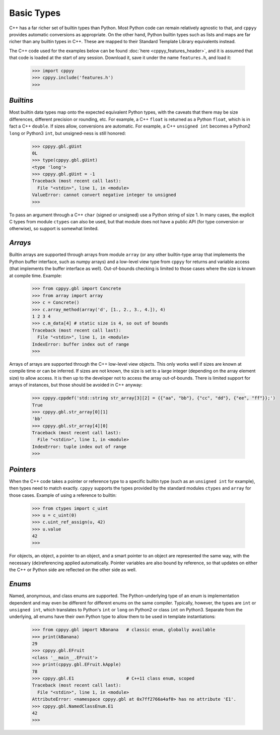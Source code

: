 .. _basic_types:


Basic Types
===========

C++ has a far richer set of builtin types than Python.
Most Python code can remain relatively agnostic to that, and ``cppyy``
provides automatic conversions as appropriate.
On the other hand, Python builtin types such as lists and maps are far
richer than any builtin types in C++.
These are mapped to their Standard Template Library equivalents instead.

The C++ code used for the examples below can be found
:doc:`here <cppyy_features_header>`, and it is assumed that that code is
loaded at the start of any session.
Download it, save it under the name ``features.h``, and load it:

  .. code-block:: python

    >>> import cppyy
    >>> cppyy.include('features.h')
    >>>


`Builtins`
""""""""""

Most builtin data types map onto the expected equivalent Python types, with
the caveats that there may be size differences, different precision or
rounding, etc.
For example, a C++ ``float`` is returned as a Python ``float``, which is in
fact a C++ ``double``.
If sizes allow, conversions are automatic.
For example, a C++ ``unsigned int`` becomes a Python2 ``long`` or Python3
``int``, but unsigned-ness is still honored:

  .. code-block:: python

    >>> cppyy.gbl.gUint
    0L
    >>> type(cppyy.gbl.gUint)
    <type 'long'>
    >>> cppyy.gbl.gUint = -1
    Traceback (most recent call last):
      File "<stdin>", line 1, in <module>
    ValueError: cannot convert negative integer to unsigned
    >>>

To pass an argument through a C++ ``char`` (signed or unsigned) use a Python
string of size 1.
In many cases, the explicit C types from module ``ctypes`` can also be used,
but that module does not have a public API (for type conversion or otherwise),
so support is somewhat limited.


`Arrays`
""""""""

Builtin arrays are supported through arrays from module ``array`` (or any
other builtin-type array that implements the Python buffer interface, such
as numpy arrays) and a low-level view type from ``cppyy`` for returns and
variable access (that implements the buffer interface as well).
Out-of-bounds checking is limited to those cases where the size is known at
compile time.
Example:

  .. code-block:: python

    >>> from cppyy.gbl import Concrete
    >>> from array import array
    >>> c = Concrete()
    >>> c.array_method(array('d', [1., 2., 3., 4.]), 4)
    1 2 3 4
    >>> c.m_data[4] # static size is 4, so out of bounds
    Traceback (most recent call last):
      File "<stdin>", line 1, in <module>
    IndexError: buffer index out of range
    >>>

Arrays of arrays are supported through the C++ low-level view objects.
This only works well if sizes are known at compile time or can be inferred.
If sizes are not known, the size is set to a large integer (depending on the
array element size) to allow access.
It is then up to the developer not to access the array out-of-bounds.
There is limited support for arrays of instances, but those should be avoided
in C++ anyway:

  .. code-block:: python

    >>> cppyy.cppdef('std::string str_array[3][2] = {{"aa", "bb"}, {"cc", "dd"}, {"ee", "ff"}};')
    True
    >>> cppyy.gbl.str_array[0][1]
    'bb'
    >>> cppyy.gbl.str_array[4][0]
    Traceback (most recent call last):
      File "<stdin>", line 1, in <module>
    IndexError: tuple index out of range
    >>>


`Pointers`
""""""""""

When the C++ code takes a pointer or reference type to a specific builtin
type (such as an ``unsigned int`` for example), then types need to match
exactly.
``cppyy`` supports the types provided by the standard modules ``ctypes`` and
``array`` for those cases.
Example of using a reference to builtin:

  .. code-block:: python

    >>> from ctypes import c_uint
    >>> u = c_uint(0)
    >>> c.uint_ref_assign(u, 42)
    >>> u.value
    42
    >>>

For objects, an object, a pointer to an object, and a smart pointer to an
object are represented the same way, with the necessary (de)referencing
applied automatically.
Pointer variables are also bound by reference, so that updates on either the
C++ or Python side are reflected on the other side as well.


`Enums`
"""""""

Named, anonymous, and class enums are supported.
The Python-underlying type of an enum is implementation dependent and may even
be different for different enums on the same compiler.
Typically, however, the types are ``int`` or ``unsigned int``, which
translates to Python's ``int`` or ``long`` on Python2 or class ``int`` on
Python3.
Separate from the underlying, all enums have their own Python type to allow
them to be used in template instantiations:

  .. code-block:: python

    >>> from cppyy.gbl import kBanana   # classic enum, globally available
    >>> print(kBanana)
    29
    >>> cppyy.gbl.EFruit
    <class '__main__.EFruit'>
    >>> print(cppyy.gbl.EFruit.kApple)
    78
    >>> cppyy.gbl.E1                    # C++11 class enum, scoped
    Traceback (most recent call last):
      File "<stdin>", line 1, in <module>
    AttributeError: <namespace cppyy.gbl at 0x7ff2766a4af0> has no attribute 'E1'.
    >>> cppyy.gbl.NamedClassEnum.E1
    42
    >>>

